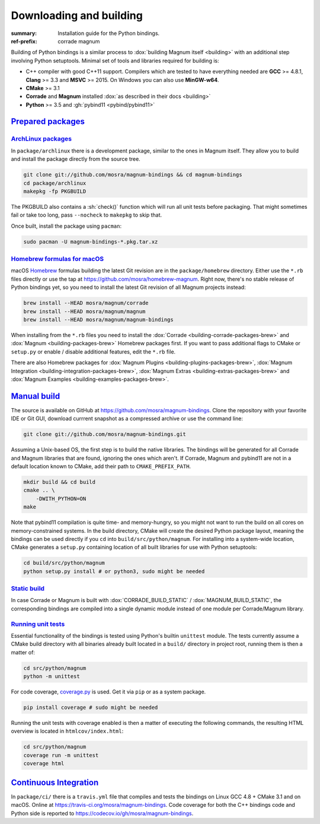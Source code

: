 ..
    This file is part of Magnum.

    Copyright © 2010, 2011, 2012, 2013, 2014, 2015, 2016, 2017, 2018, 2019
              Vladimír Vondruš <mosra@centrum.cz>

    Permission is hereby granted, free of charge, to any person obtaining a
    copy of this software and associated documentation files (the "Software"),
    to deal in the Software without restriction, including without limitation
    the rights to use, copy, modify, merge, publish, distribute, sublicense,
    and/or sell copies of the Software, and to permit persons to whom the
    Software is furnished to do so, subject to the following conditions:

    The above copyright notice and this permission notice shall be included
    in all copies or substantial portions of the Software.

    THE SOFTWARE IS PROVIDED "AS IS", WITHOUT WARRANTY OF ANY KIND, EXPRESS OR
    IMPLIED, INCLUDING BUT NOT LIMITED TO THE WARRANTIES OF MERCHANTABILITY,
    FITNESS FOR A PARTICULAR PURPOSE AND NONINFRINGEMENT. IN NO EVENT SHALL
    THE AUTHORS OR COPYRIGHT HOLDERS BE LIABLE FOR ANY CLAIM, DAMAGES OR OTHER
    LIABILITY, WHETHER IN AN ACTION OF CONTRACT, TORT OR OTHERWISE, ARISING
    FROM, OUT OF OR IN CONNECTION WITH THE SOFTWARE OR THE USE OR OTHER
    DEALINGS IN THE SOFTWARE.
..

Downloading and building
########################

.. role:: sh(code)
    :language: sh

:summary: Installation guide for the Python bindings.
:ref-prefix:
    corrade
    magnum

Building of Python bindings is a similar process to
:dox:`building Magnum itself <building>` with an additional step involving
Python setuptools. Minimal set of tools and libraries required for building is:

-   C++ compiler with good C++11 support. Compilers which are tested to have
    everything needed are **GCC** >= 4.8.1, **Clang** >= 3.3 and **MSVC**
    >= 2015. On Windows you can also use **MinGW-w64**.
-   **CMake** >= 3.1
-   **Corrade** and **Magnum** installed
    :dox:`as described in their docs <building>`
-   **Python** >= 3.5 and :gh:`pybind11 <pybind/pybind11>`

`Prepared packages`_
====================

`ArchLinux packages`_
---------------------

In ``package/archlinux`` there is a development package, similar to the ones
in Magnum itself. They allow you to build and install the package directly from
the source tree.

.. code:: sh

    git clone git://github.com/mosra/magnum-bindings && cd magnum-bindings
    cd package/archlinux
    makepkg -fp PKGBUILD

The PKGBUILD also contains a :sh:`check()` function which will run all unit
tests before packaging. That might sometimes fail or take too long, pass
``--nocheck`` to ``makepkg`` to skip that.

Once built, install the package using ``pacman``:

.. code:: sh

    sudo pacman -U magnum-bindings-*.pkg.tar.xz

`Homebrew formulas for macOS`_
------------------------------

macOS `Homebrew <https://brew.sh>`_ formulas building the latest Git revision
are in the ``package/homebrew`` directory. Either use the ``*.rb`` files
directly or use the tap at https://github.com/mosra/homebrew-magnum. Right now,
there's no stable release of Python bindings yet, so you need to install the
latest Git revision of all Magnum projects instead:

.. code:: sh

    brew install --HEAD mosra/magnum/corrade
    brew install --HEAD mosra/magnum/magnum
    brew install --HEAD mosra/magnum/magnum-bindings

When installing from the ``*.rb`` files you need to install the
:dox:`Corrade <building-corrade-packages-brew>` and
:dox:`Magnum <building-packages-brew>` Homebrew packages first. If you want to
pass additional flags to CMake or ``setup.py`` or enable / disable additional
features, edit the ``*.rb`` file.

There are also Homebrew packages for
:dox:`Magnum Plugins <building-plugins-packages-brew>`,
:dox:`Magnum Integration <building-integration-packages-brew>`,
:dox:`Magnum Extras <building-extras-packages-brew>` and
:dox:`Magnum Examples <building-examples-packages-brew>`.

`Manual build`_
===============

The source is available on GitHub at https://github.com/mosra/magnum-bindings.
Clone the repository with your favorite IDE or Git GUI, download currrent
snapshot as a compressed archive or use the command line:

.. code:: sh

    git clone git://github.com/mosra/magnum-bindings.git

Assuming a Unix-based OS, the first step is to build the native libraries. The
bindings will be generated for all Corrade and Magnum libraries that are found,
ignoring the ones which aren't. If Corrade, Magnum and pybind11 are not in a
default location known to CMake, add their path to ``CMAKE_PREFIX_PATH``.

.. code:: sh

    mkdir build && cd build
    cmake .. \
        -DWITH_PYTHON=ON
    make

Note that pybind11 compilation is quite time- and memory-hungry, so you might
not want to run the build on all cores on memory-constrained systems. In the
build directory, CMake will create the desired Python package layout, meaning
the bindings can be used directly if you ``cd`` into ``build/src/python/magnum``.
For installing into a system-wide location, CMake generates a ``setup.py``
containing location of all built libraries for use with Python setuptools:

.. code:: sh

    cd build/src/python/magnum
    python setup.py install # or python3, sudo might be needed

`Static build`_
---------------

In case Corrade or Magnum is built with :dox:`CORRADE_BUILD_STATIC` /
:dox:`MAGNUM_BUILD_STATIC`, the corresponding bindings are compiled into a
single dynamic module instead of one module per Corrade/Magnum library.

`Running unit tests`_
---------------------

Essential functionality of the bindings is tested using Python's builtin
``unittest`` module. The tests currently assume a CMake build directory with
all binaries already built located in a ``build/`` directory in project root,
running them is then a matter of:

.. code:: sh

    cd src/python/magnum
    python -m unittest

.. block-default:: Disabling GL tests

    If the tests detect that one of
    `platform.WindowlessApplication <platform.egl.WindowlessApplication>`\ s is
    present, GL tests (suffixed with ``_gl``) will be run as well. In order to
    disable them (for example when running on a headless CI), set the
    :sh:`$MAGNUM_SKIP_GL_TESTS` environment variable to ``ON``:

    .. code:: sh

        MAGNUM_SKIP_GL_TESTS=ON python -m unittest

For code coverage, `coverage.py <https://coverage.readthedocs.io/>`_ is used.
Get it via ``pip`` or as a system package.

.. code:: sh

    pip install coverage # sudo might be needed

Running the unit tests with coverage enabled is then a matter of executing the
following commands, the resulting HTML overview is located in
``htmlcov/index.html``:

.. code:: sh

    cd src/python/magnum
    coverage run -m unittest
    coverage html

`Continuous Integration`_
=========================

In ``package/ci/`` there is a ``travis.yml`` file that compiles and tests the
bindings on Linux GCC 4.8 + CMake 3.1 and on macOS. Online at
https://travis-ci.org/mosra/magnum-bindings. Code coverage for both the C++
bindings code and Python side is reported to
https://codecov.io/gh/mosra/magnum-bindings.
